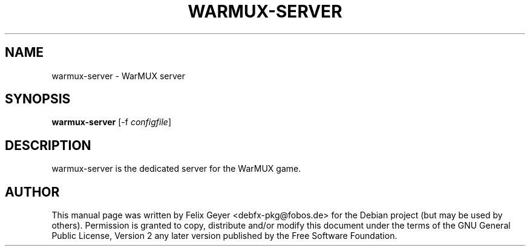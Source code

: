 .TH WARMUX-SERVER 6 "October 05, 2010"
.SH NAME
warmux\-server \- WarMUX server
.SH SYNOPSIS
.PP
\fBwarmux\-server\fR [\-f \fIconfigfile\fP]
.SH DESCRIPTION
.PP
warmux\-server is the dedicated server for the WarMUX game.
.SH AUTHOR
This manual page was written by Felix Geyer <debfx-pkg@fobos.de> for the Debian
project (but may be used by others). Permission is granted to copy, distribute
and/or modify this document under the terms of the GNU General Public License,
Version 2 any later version published by the Free Software Foundation.
